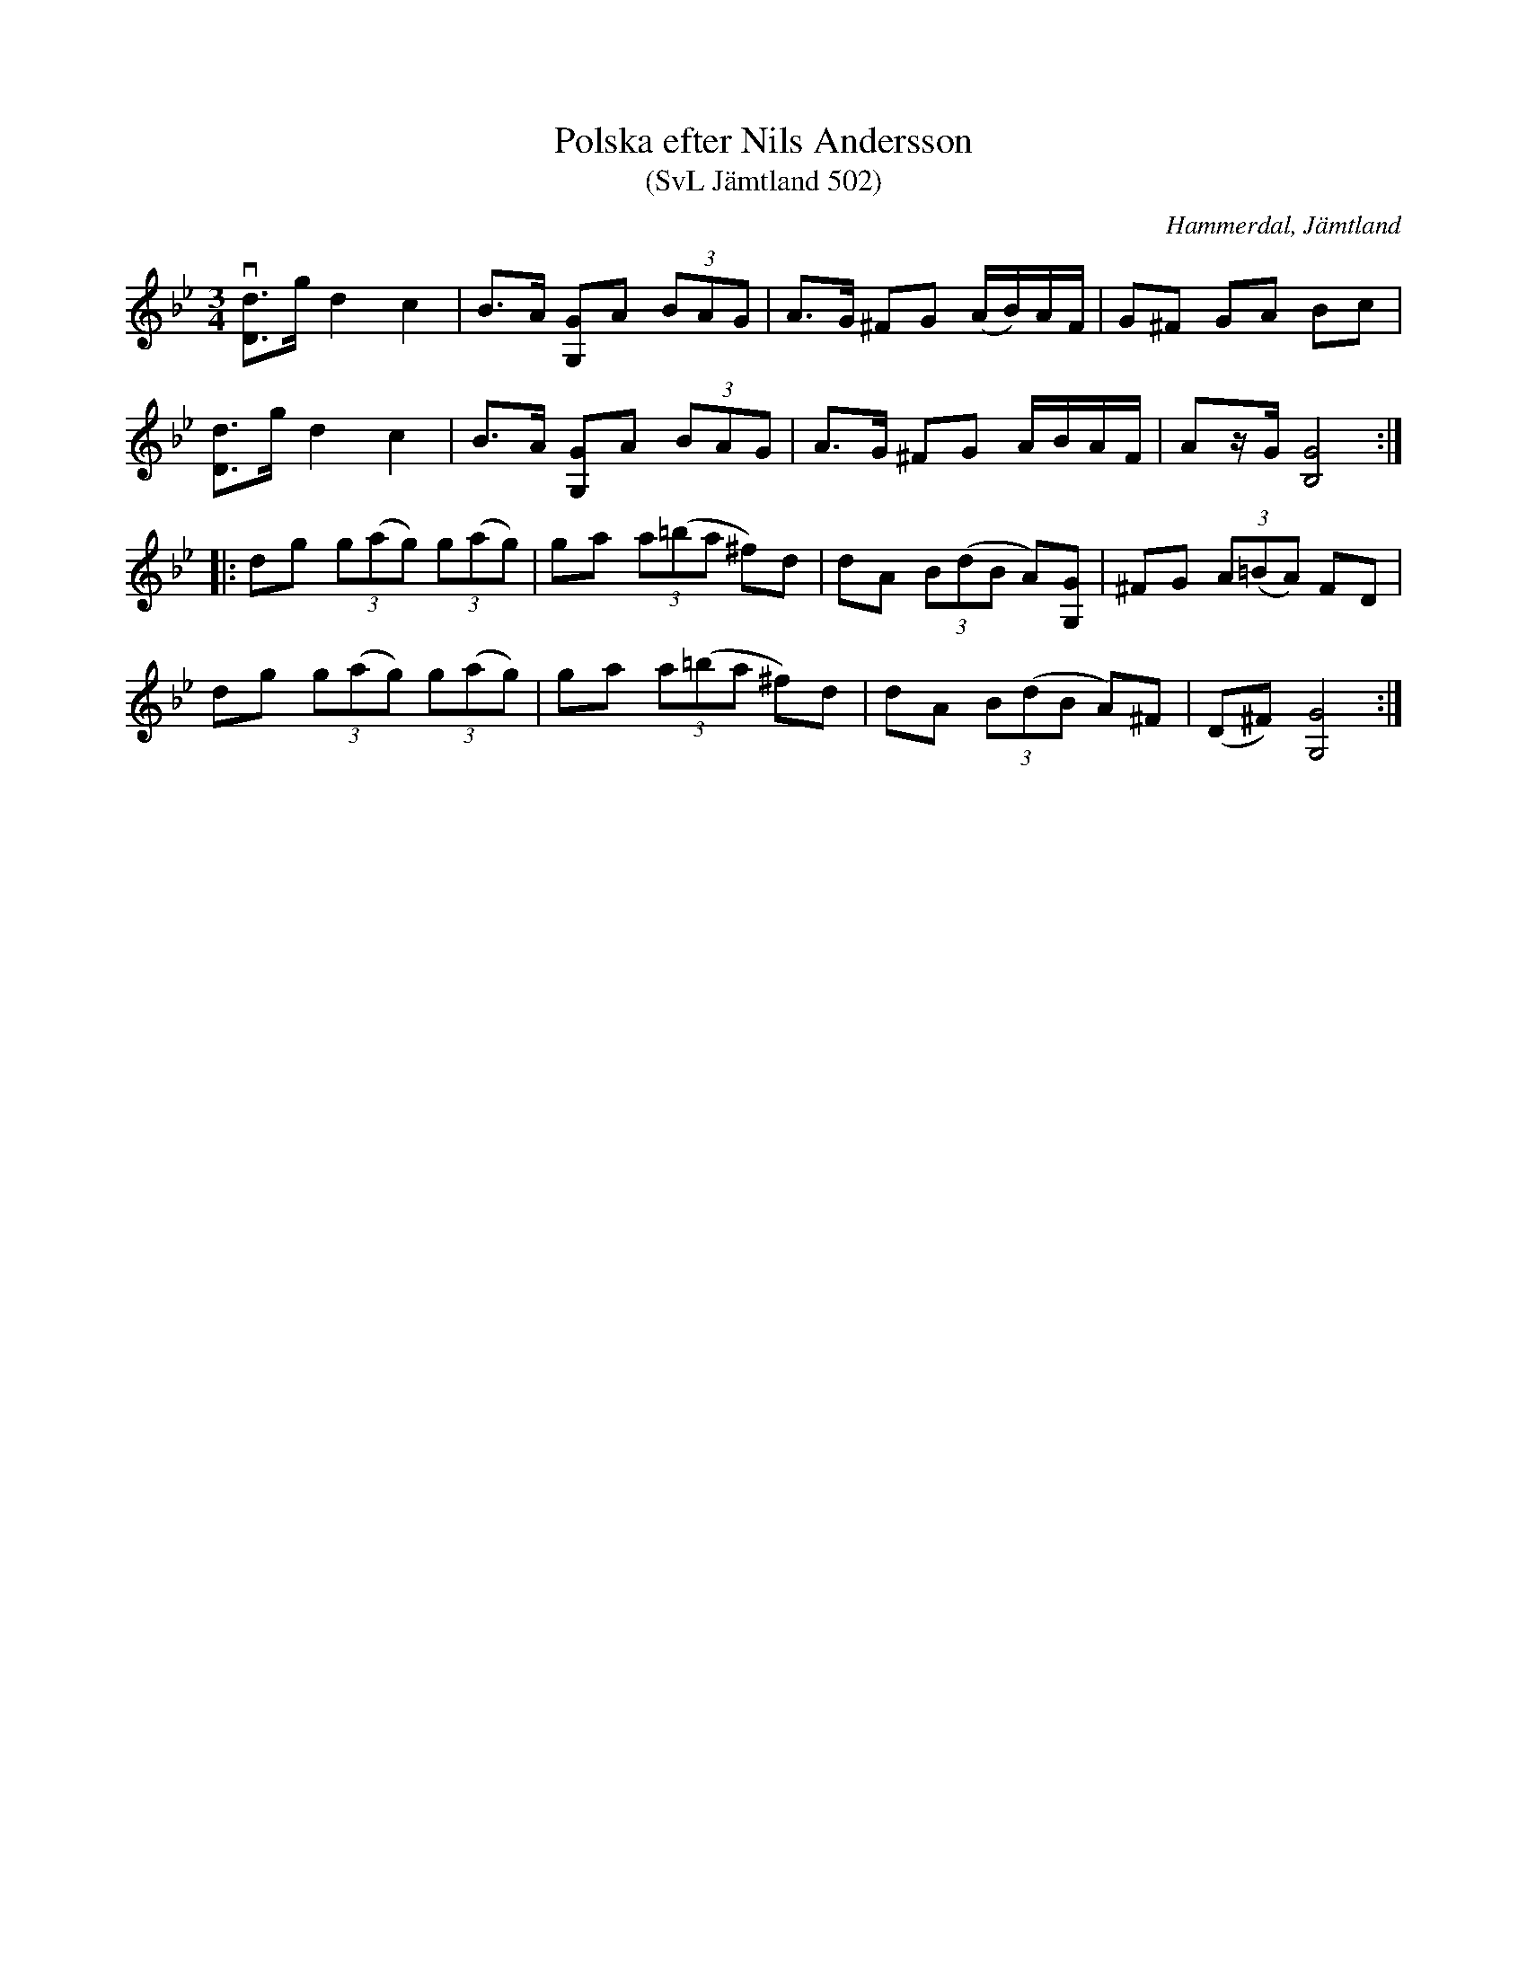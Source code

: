 %%abc-charset utf-8

X:502
T:Polska efter Nils Andersson
T:(SvL Jämtland 502)
R:Polska
S:Nils Andersson
O:Hammerdal, Jämtland
B:Svenska Låtar Jämtland
M:3/4
L:1/8
K:Gm
v[dD]>g d2 c2|B>A [GG,]A (3BAG|A>G ^FG (A/B/)A/F/|G^F GA Bc|
[dD]>g d2 c2|B>A [GG,]A (3BAG|A>G ^FG A/B/A/F/|Az/G/ [GB,]4:|
|:dg (3g(ag) (3g(ag)|ga (3a(=ba ^f)d|dA (3B(dB A)[GG,]|^FG (3A(=BA) FD|
dg (3g(ag) (3g(ag)|ga (3a(=ba ^f)d|dA (3B(dB A)^F|(D^F) [GG,]4:|

